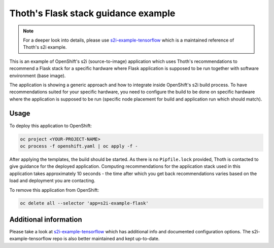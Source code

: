 Thoth's Flask stack guidance example
------------------------------------

.. note::

   For a deeper look into details, please use `s2i-example-tensorflow
   <https://github.com/thoth-station/s2i-example-tensorflow>`_  which is a
   maintained reference of Thoth's s2i example.

This is an example of OpenShift's s2i (source-to-image) application which uses
Thoth's recommendations to recommend a Flask stack for a specific hardware
where Flask application is supposed to be run together with software
environment (base image).

The application is showing a generic approach and how to integrate inside
OpenShift's s2i build process. To have recommendations suited for your specific
hardware, you need to configure the build to be done on specific hardware where
the application is supposed to be run (specific node placement for build and
application run which should match).

Usage
=====

To deploy this application to OpenShift:

.. code-block:: console

  oc project <YOUR-PROJECT-NAME>
  oc process -f openshift.yaml | oc apply -f -

After applying the templates, the build should be started. As there is no
``Pipfile.lock`` provided, Thoth is contacted to give guidance for the deployed
application. Computing recommendations for the application stack used in this
application takes approximately 10 seconds - the time after which you get back
recommendations varies based on the load and deployment you are contacting.

To remove this application from OpenShift:

.. code-block:: console

  oc delete all --selector 'app=s2i-example-flask'

Additional information
======================

Please take a look at `s2i-example-tensorflow
<https://github.com/thoth-station/s2i-example-tensorflow>`_ which has
additional info and documented configuration options. The
s2i-example-tensorflow repo is also better maintained and kept up-to-date.

